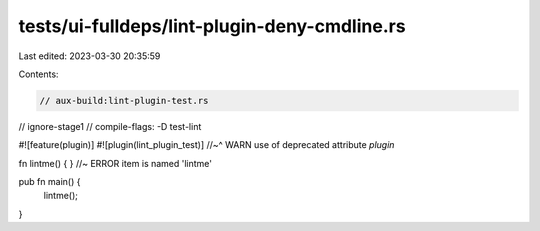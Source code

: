 tests/ui-fulldeps/lint-plugin-deny-cmdline.rs
=============================================

Last edited: 2023-03-30 20:35:59

Contents:

.. code-block:: rs

    // aux-build:lint-plugin-test.rs
// ignore-stage1
// compile-flags: -D test-lint

#![feature(plugin)]
#![plugin(lint_plugin_test)]
//~^ WARN use of deprecated attribute `plugin`

fn lintme() { } //~ ERROR item is named 'lintme'

pub fn main() {
    lintme();
}


